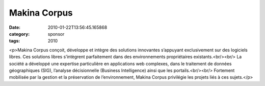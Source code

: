 Makina Corpus
#############
:date: 2010-01-22T13:56:45.165868
:category: sponsor
:tags: 2010

<p>Makina Corpus conçoit, développe et intègre des solutions innovantes s’appuyant exclusivement sur des logiciels libres. Ces solutions libres s’intègrent parfaitement dans des environnements propriétaires existants.<br/><br/>
La société a développé une expertise particulière en applications web complexes, dans le traitement de données géographiques (SIG), l’analyse décisionnelle (Business Intelligence) ainsi que les portails.<br/><br/>
Fortement mobilisée par la gestion et la préservation de l’environnement, Makina Corpus privilégie les projets liés à ces sujets.</p>

